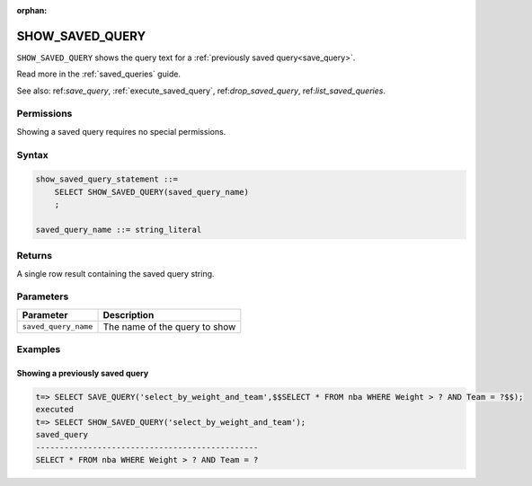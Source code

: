 :orphan:

.. _show_saved_query:

********************
SHOW_SAVED_QUERY
********************

``SHOW_SAVED_QUERY`` shows the query text for a :ref:`previously saved query<save_query>`.

Read more in the :ref:`saved_queries` guide.

See also: ref:`save_query`, :ref:`execute_saved_query`,  ref:`drop_saved_query`,  ref:`list_saved_queries`.

Permissions
=============

Showing a saved query requires no special permissions.

Syntax
==========

.. code-block:: postgres

   show_saved_query_statement ::=
       SELECT SHOW_SAVED_QUERY(saved_query_name)
       ;

   saved_query_name ::= string_literal

Returns
==========

A single row result containing the saved query string.

Parameters
============

.. list-table:: 
   :widths: auto
   :header-rows: 1
   
   * - Parameter
     - Description
   * - ``saved_query_name``
     - The name of the query to show


Examples
===========

Showing a previously saved query
---------------------------------------

.. code-block:: psql

   t=> SELECT SAVE_QUERY('select_by_weight_and_team',$$SELECT * FROM nba WHERE Weight > ? AND Team = ?$$);
   executed
   t=> SELECT SHOW_SAVED_QUERY('select_by_weight_and_team');
   saved_query                                    
   -----------------------------------------------
   SELECT * FROM nba WHERE Weight > ? AND Team = ?

